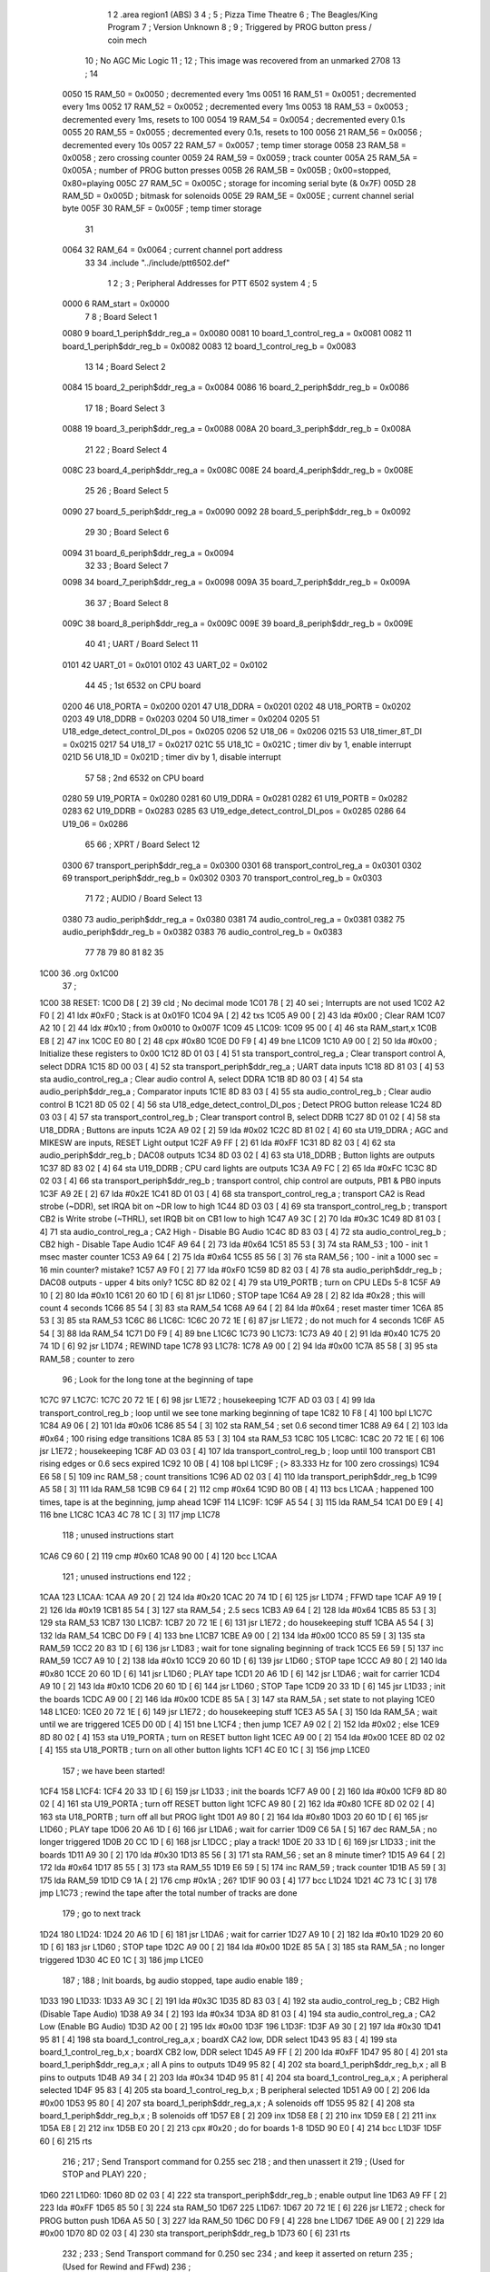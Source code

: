                               1 
                              2         .area   region1 (ABS)
                              3 
                              4 ;
                              5 ;       Pizza Time Theatre
                              6 ;       The Beagles/King Program
                              7 ;       Version Unknown
                              8 ;
                              9 ;       Triggered by PROG button press / coin mech
                             10 ;       No AGC Mic Logic
                             11 ;
                             12 ;       This image was recovered from an unmarked 2708
                             13 ;
                             14 
                     0050    15 RAM_50  = 0x0050    ; decremented every 1ms
                     0051    16 RAM_51  = 0x0051    ; decremented every 1ms
                     0052    17 RAM_52  = 0x0052    ; decremented every 1ms
                     0053    18 RAM_53  = 0x0053    ; decremented every 1ms, resets to 100
                     0054    19 RAM_54  = 0x0054    ; decremented every 0.1s
                     0055    20 RAM_55  = 0x0055    ; decremented every 0.1s, resets to 100
                     0056    21 RAM_56  = 0x0056    ; decremented every 10s
                     0057    22 RAM_57  = 0x0057    ; temp timer storage
                     0058    23 RAM_58  = 0x0058    ; zero crossing counter
                     0059    24 RAM_59  = 0x0059    ; track counter
                     005A    25 RAM_5A  = 0x005A    ; number of PROG button presses
                     005B    26 RAM_5B  = 0x005B    ; 0x00=stopped, 0x80=playing
                     005C    27 RAM_5C  = 0x005C    ; storage for incoming serial byte (& 0x7F)
                     005D    28 RAM_5D  = 0x005D    ; bitmask for solenoids
                     005E    29 RAM_5E  = 0x005E    ; current channel serial byte
                     005F    30 RAM_5F  = 0x005F    ; temp timer storage
                             31 
                     0064    32 RAM_64  = 0x0064    ; current channel port address
                             33 
                             34         .include "../include/ptt6502.def"
                              1 
                              2 ;
                              3 ; Peripheral Addresses for PTT 6502 system
                              4 ;
                              5 
                     0000     6 RAM_start                       = 0x0000
                              7 
                              8 ; Board Select 1
                     0080     9 board_1_periph$ddr_reg_a        = 0x0080
                     0081    10 board_1_control_reg_a           = 0x0081
                     0082    11 board_1_periph$ddr_reg_b        = 0x0082
                     0083    12 board_1_control_reg_b           = 0x0083
                             13 
                             14 ; Board Select 2
                     0084    15 board_2_periph$ddr_reg_a        = 0x0084
                     0086    16 board_2_periph$ddr_reg_b        = 0x0086
                             17 
                             18 ; Board Select 3
                     0088    19 board_3_periph$ddr_reg_a        = 0x0088
                     008A    20 board_3_periph$ddr_reg_b        = 0x008A
                             21 
                             22 ; Board Select 4
                     008C    23 board_4_periph$ddr_reg_a        = 0x008C
                     008E    24 board_4_periph$ddr_reg_b        = 0x008E
                             25 
                             26 ; Board Select 5
                     0090    27 board_5_periph$ddr_reg_a        = 0x0090
                     0092    28 board_5_periph$ddr_reg_b        = 0x0092
                             29 
                             30 ; Board Select 6
                     0094    31 board_6_periph$ddr_reg_a        = 0x0094
                             32 
                             33 ; Board Select 7
                     0098    34 board_7_periph$ddr_reg_a        = 0x0098
                     009A    35 board_7_periph$ddr_reg_b        = 0x009A
                             36 
                             37 ; Board Select 8
                     009C    38 board_8_periph$ddr_reg_a        = 0x009C
                     009E    39 board_8_periph$ddr_reg_b        = 0x009E
                             40 
                             41 ; UART / Board Select 11
                     0101    42 UART_01                         = 0x0101
                     0102    43 UART_02                         = 0x0102
                             44 
                             45 ; 1st 6532 on CPU board
                     0200    46 U18_PORTA                       = 0x0200
                     0201    47 U18_DDRA                        = 0x0201
                     0202    48 U18_PORTB                       = 0x0202
                     0203    49 U18_DDRB                        = 0x0203
                     0204    50 U18_timer                       = 0x0204
                     0205    51 U18_edge_detect_control_DI_pos  = 0x0205
                     0206    52 U18_06                          = 0x0206    
                     0215    53 U18_timer_8T_DI                 = 0x0215
                     0217    54 U18_17                          = 0x0217
                     021C    55 U18_1C                          = 0x021C    ; timer div by 1, enable interrupt
                     021D    56 U18_1D                          = 0x021D    ; timer div by 1, disable interrupt
                             57 
                             58 ; 2nd 6532 on CPU board
                     0280    59 U19_PORTA                       = 0x0280
                     0281    60 U19_DDRA                        = 0x0281
                     0282    61 U19_PORTB                       = 0x0282
                     0283    62 U19_DDRB                        = 0x0283
                     0285    63 U19_edge_detect_control_DI_pos  = 0x0285
                     0286    64 U19_06                          = 0x0286
                             65 
                             66 ; XPRT / Board Select 12
                     0300    67 transport_periph$ddr_reg_a      = 0x0300
                     0301    68 transport_control_reg_a         = 0x0301
                     0302    69 transport_periph$ddr_reg_b      = 0x0302
                     0303    70 transport_control_reg_b         = 0x0303
                             71 
                             72 ; AUDIO / Board Select 13
                     0380    73 audio_periph$ddr_reg_a          = 0x0380
                     0381    74 audio_control_reg_a             = 0x0381
                     0382    75 audio_periph$ddr_reg_b          = 0x0382
                     0383    76 audio_control_reg_b             = 0x0383
                             77 
                             78 
                             79 
                             80 
                             81 
                             82 
                             35 
   1C00                      36         .org     0x1C00
                             37 ;
   1C00                      38 RESET:
   1C00 D8            [ 2]   39         cld                                             ; No decimal mode
   1C01 78            [ 2]   40         sei                                             ; Interrupts are not used
   1C02 A2 F0         [ 2]   41         ldx     #0xF0                                   ; Stack is at 0x01F0
   1C04 9A            [ 2]   42         txs
   1C05 A9 00         [ 2]   43         lda     #0x00                                   ; Clear RAM
   1C07 A2 10         [ 2]   44         ldx     #0x10                                   ; from 0x0010 to 0x007F
   1C09                      45 L1C09:
   1C09 95 00         [ 4]   46         sta     RAM_start,x
   1C0B E8            [ 2]   47         inx
   1C0C E0 80         [ 2]   48         cpx     #0x80
   1C0E D0 F9         [ 4]   49         bne     L1C09
   1C10 A9 00         [ 2]   50         lda     #0x00                                   ; Initialize these registers to 0x00
   1C12 8D 01 03      [ 4]   51         sta     transport_control_reg_a                 ; Clear transport control A, select DDRA
   1C15 8D 00 03      [ 4]   52         sta     transport_periph$ddr_reg_a              ; UART data inputs
   1C18 8D 81 03      [ 4]   53         sta     audio_control_reg_a                     ; Clear audio control A, select DDRA
   1C1B 8D 80 03      [ 4]   54         sta     audio_periph$ddr_reg_a                  ; Comparator inputs
   1C1E 8D 83 03      [ 4]   55         sta     audio_control_reg_b                     ; Clear audio control B
   1C21 8D 05 02      [ 4]   56         sta     U18_edge_detect_control_DI_pos          ; Detect PROG button release
   1C24 8D 03 03      [ 4]   57         sta     transport_control_reg_b                 ; Clear transport control B, select DDRB
   1C27 8D 01 02      [ 4]   58         sta     U18_DDRA                                ; Buttons are inputs
   1C2A A9 02         [ 2]   59         lda     #0x02
   1C2C 8D 81 02      [ 4]   60         sta     U19_DDRA                                ; AGC and MIKESW are inputs, RESET Light output
   1C2F A9 FF         [ 2]   61         lda     #0xFF
   1C31 8D 82 03      [ 4]   62         sta     audio_periph$ddr_reg_b                  ; DAC08 outputs
   1C34 8D 03 02      [ 4]   63         sta     U18_DDRB                                ; Button lights are outputs
   1C37 8D 83 02      [ 4]   64         sta     U19_DDRB                                ; CPU card lights are outputs
   1C3A A9 FC         [ 2]   65         lda     #0xFC
   1C3C 8D 02 03      [ 4]   66         sta     transport_periph$ddr_reg_b              ; transport control, chip control are outputs, PB1 & PB0 inputs
   1C3F A9 2E         [ 2]   67         lda     #0x2E
   1C41 8D 01 03      [ 4]   68         sta     transport_control_reg_a                 ; transport CA2 is Read strobe (~DDR), set IRQA bit on ~DR low to high 
   1C44 8D 03 03      [ 4]   69         sta     transport_control_reg_b                 ; transport CB2 is Write strobe (~THRL), set IRQB bit on CB1 low to high
   1C47 A9 3C         [ 2]   70         lda     #0x3C
   1C49 8D 81 03      [ 4]   71         sta     audio_control_reg_a                     ; CA2 High - Disable BG Audio
   1C4C 8D 83 03      [ 4]   72         sta     audio_control_reg_b                     ; CB2 high - Disable Tape Audio
   1C4F A9 64         [ 2]   73         lda     #0x64
   1C51 85 53         [ 3]   74         sta     RAM_53                                  ; 100 - init 1 msec master counter
   1C53 A9 64         [ 2]   75         lda     #0x64
   1C55 85 56         [ 3]   76         sta     RAM_56                                  ; 100 - init a 1000 sec = 16 min counter? mistake?
   1C57 A9 F0         [ 2]   77         lda     #0xF0
   1C59 8D 82 03      [ 4]   78         sta     audio_periph$ddr_reg_b                  ; DAC08 outputs - upper 4 bits only?
   1C5C 8D 82 02      [ 4]   79         sta     U19_PORTB                               ; turn on CPU LEDs 5-8
   1C5F A9 10         [ 2]   80         lda     #0x10
   1C61 20 60 1D      [ 6]   81         jsr     L1D60                                   ; STOP tape
   1C64 A9 28         [ 2]   82         lda     #0x28                                   ; this will count 4 seconds
   1C66 85 54         [ 3]   83         sta     RAM_54
   1C68 A9 64         [ 2]   84         lda     #0x64                                   ; reset master timer
   1C6A 85 53         [ 3]   85         sta     RAM_53
   1C6C                      86 L1C6C:
   1C6C 20 72 1E      [ 6]   87         jsr     L1E72                                   ; do not much for 4 seconds
   1C6F A5 54         [ 3]   88         lda     RAM_54
   1C71 D0 F9         [ 4]   89         bne     L1C6C
   1C73                      90 L1C73:
   1C73 A9 40         [ 2]   91         lda     #0x40
   1C75 20 74 1D      [ 6]   92         jsr     L1D74                                   ; REWIND tape
   1C78                      93 L1C78:
   1C78 A9 00         [ 2]   94         lda     #0x00
   1C7A 85 58         [ 3]   95         sta     RAM_58                                  ; counter to zero
                             96 ; Look for the long tone at the beginning of tape
   1C7C                      97 L1C7C:
   1C7C 20 72 1E      [ 6]   98         jsr     L1E72                                   ; housekeeping
   1C7F AD 03 03      [ 4]   99         lda     transport_control_reg_b                 ; loop until we see tone marking beginning of tape
   1C82 10 F8         [ 4]  100         bpl     L1C7C
   1C84 A9 06         [ 2]  101         lda     #0x06
   1C86 85 54         [ 3]  102         sta     RAM_54                                  ; set 0.6 second timer
   1C88 A9 64         [ 2]  103         lda     #0x64                                   ; 100 rising edge transitions
   1C8A 85 53         [ 3]  104         sta     RAM_53
   1C8C                     105 L1C8C:
   1C8C 20 72 1E      [ 6]  106         jsr     L1E72                                   ; housekeeping
   1C8F AD 03 03      [ 4]  107         lda     transport_control_reg_b                 ; loop until 100 transport CB1 rising edges or 0.6 secs expired
   1C92 10 0B         [ 4]  108         bpl     L1C9F                                   ; (> 83.333 Hz for 100 zero crossings)
   1C94 E6 58         [ 5]  109         inc     RAM_58                                  ; count transitions
   1C96 AD 02 03      [ 4]  110         lda     transport_periph$ddr_reg_b
   1C99 A5 58         [ 3]  111         lda     RAM_58
   1C9B C9 64         [ 2]  112         cmp     #0x64
   1C9D B0 0B         [ 4]  113         bcs     L1CAA                                   ; happened 100 times, tape is at the beginning, jump ahead
   1C9F                     114 L1C9F:
   1C9F A5 54         [ 3]  115         lda     RAM_54
   1CA1 D0 E9         [ 4]  116         bne     L1C8C
   1CA3 4C 78 1C      [ 3]  117         jmp     L1C78
                            118 ; unused instructions start
   1CA6 C9 60         [ 2]  119         cmp     #0x60
   1CA8 90 00         [ 4]  120         bcc     L1CAA
                            121 ; unused instructions end
                            122 ;
   1CAA                     123 L1CAA:
   1CAA A9 20         [ 2]  124         lda     #0x20
   1CAC 20 74 1D      [ 6]  125         jsr     L1D74                                   ; FFWD tape
   1CAF A9 19         [ 2]  126         lda     #0x19
   1CB1 85 54         [ 3]  127         sta     RAM_54                                  ; 2.5 secs
   1CB3 A9 64         [ 2]  128         lda     #0x64
   1CB5 85 53         [ 3]  129         sta     RAM_53
   1CB7                     130 L1CB7:
   1CB7 20 72 1E      [ 6]  131         jsr     L1E72                                   ; do housekeeping stuff
   1CBA A5 54         [ 3]  132         lda     RAM_54
   1CBC D0 F9         [ 4]  133         bne     L1CB7
   1CBE A9 00         [ 2]  134         lda     #0x00
   1CC0 85 59         [ 3]  135         sta     RAM_59
   1CC2 20 83 1D      [ 6]  136         jsr     L1D83                                   ; wait for tone signaling beginning of track
   1CC5 E6 59         [ 5]  137         inc     RAM_59
   1CC7 A9 10         [ 2]  138         lda     #0x10
   1CC9 20 60 1D      [ 6]  139         jsr     L1D60                                   ; STOP tape
   1CCC A9 80         [ 2]  140         lda     #0x80
   1CCE 20 60 1D      [ 6]  141         jsr     L1D60                                   ; PLAY tape
   1CD1 20 A6 1D      [ 6]  142         jsr     L1DA6                                   ; wait for carrier
   1CD4 A9 10         [ 2]  143         lda     #0x10
   1CD6 20 60 1D      [ 6]  144         jsr     L1D60                                   ; STOP Tape
   1CD9 20 33 1D      [ 6]  145         jsr     L1D33                                   ; init the boards
   1CDC A9 00         [ 2]  146         lda     #0x00
   1CDE 85 5A         [ 3]  147         sta     RAM_5A                                  ; set state to not playing
   1CE0                     148 L1CE0:
   1CE0 20 72 1E      [ 6]  149         jsr     L1E72                                   ; do housekeeping stuff
   1CE3 A5 5A         [ 3]  150         lda     RAM_5A                                  ; wait until we are triggered
   1CE5 D0 0D         [ 4]  151         bne     L1CF4                                   ; then jump
   1CE7 A9 02         [ 2]  152         lda     #0x02                                   ; else
   1CE9 8D 80 02      [ 4]  153         sta     U19_PORTA                               ; turn on RESET button light
   1CEC A9 00         [ 2]  154         lda     #0x00
   1CEE 8D 02 02      [ 4]  155         sta     U18_PORTB                               ; turn on all other button lights
   1CF1 4C E0 1C      [ 3]  156         jmp     L1CE0
                            157 ;   we have been started!
   1CF4                     158 L1CF4:
   1CF4 20 33 1D      [ 6]  159         jsr     L1D33                                   ; init the boards
   1CF7 A9 00         [ 2]  160         lda     #0x00
   1CF9 8D 80 02      [ 4]  161         sta     U19_PORTA                               ; turn off RESET button light
   1CFC A9 80         [ 2]  162         lda     #0x80
   1CFE 8D 02 02      [ 4]  163         sta     U18_PORTB                               ; turn off all but PROG light
   1D01 A9 80         [ 2]  164         lda     #0x80
   1D03 20 60 1D      [ 6]  165         jsr     L1D60                                   ; PLAY tape
   1D06 20 A6 1D      [ 6]  166         jsr     L1DA6                                   ; wait for carrier
   1D09 C6 5A         [ 5]  167         dec     RAM_5A                                  ; no longer triggered
   1D0B 20 CC 1D      [ 6]  168         jsr     L1DCC                                   ; play a track!
   1D0E 20 33 1D      [ 6]  169         jsr     L1D33                                   ; init the boards
   1D11 A9 30         [ 2]  170         lda     #0x30
   1D13 85 56         [ 3]  171         sta     RAM_56                                  ; set an 8 minute timer?
   1D15 A9 64         [ 2]  172         lda     #0x64
   1D17 85 55         [ 3]  173         sta     RAM_55
   1D19 E6 59         [ 5]  174         inc     RAM_59                                  ; track counter
   1D1B A5 59         [ 3]  175         lda     RAM_59
   1D1D C9 1A         [ 2]  176         cmp     #0x1A                                   ; 26?
   1D1F 90 03         [ 4]  177         bcc     L1D24
   1D21 4C 73 1C      [ 3]  178         jmp     L1C73                                   ; rewind the tape after the total number of tracks are done
                            179 ; go to next track
   1D24                     180 L1D24:
   1D24 20 A6 1D      [ 6]  181         jsr     L1DA6                                   ; wait for carrier
   1D27 A9 10         [ 2]  182         lda     #0x10
   1D29 20 60 1D      [ 6]  183         jsr     L1D60                                   ; STOP tape
   1D2C A9 00         [ 2]  184         lda     #0x00
   1D2E 85 5A         [ 3]  185         sta     RAM_5A                                  ; no longer triggered
   1D30 4C E0 1C      [ 3]  186         jmp     L1CE0
                            187 ;
                            188 ;       Init boards, bg audio stopped, tape audio enable
                            189 ;
   1D33                     190 L1D33:
   1D33 A9 3C         [ 2]  191         lda     #0x3C
   1D35 8D 83 03      [ 4]  192         sta     audio_control_reg_b                     ; CB2 High (Disable Tape Audio)
   1D38 A9 34         [ 2]  193         lda     #0x34
   1D3A 8D 81 03      [ 4]  194         sta     audio_control_reg_a                     ; CA2 Low (Enable BG Audio)
   1D3D A2 00         [ 2]  195         ldx     #0x00
   1D3F                     196 L1D3F:
   1D3F A9 30         [ 2]  197         lda     #0x30
   1D41 95 81         [ 4]  198         sta     board_1_control_reg_a,x                 ; boardX CA2 low, DDR select
   1D43 95 83         [ 4]  199         sta     board_1_control_reg_b,x                 ; boardX CB2 low, DDR select
   1D45 A9 FF         [ 2]  200         lda     #0xFF
   1D47 95 80         [ 4]  201         sta     board_1_periph$ddr_reg_a,x              ; all A pins to outputs
   1D49 95 82         [ 4]  202         sta     board_1_periph$ddr_reg_b,x              ; all B pins to outputs
   1D4B A9 34         [ 2]  203         lda     #0x34
   1D4D 95 81         [ 4]  204         sta     board_1_control_reg_a,x                 ; A peripheral selected
   1D4F 95 83         [ 4]  205         sta     board_1_control_reg_b,x                 ; B peripheral selected
   1D51 A9 00         [ 2]  206         lda     #0x00
   1D53 95 80         [ 4]  207         sta     board_1_periph$ddr_reg_a,x              ; A solenoids off
   1D55 95 82         [ 4]  208         sta     board_1_periph$ddr_reg_b,x              ; B solenoids off
   1D57 E8            [ 2]  209         inx
   1D58 E8            [ 2]  210         inx
   1D59 E8            [ 2]  211         inx
   1D5A E8            [ 2]  212         inx
   1D5B E0 20         [ 2]  213         cpx     #0x20                                   ; do for boards 1-8
   1D5D 90 E0         [ 4]  214         bcc     L1D3F
   1D5F 60            [ 6]  215         rts
                            216 ;
                            217 ;       Send Transport command for 0.255 sec
                            218 ;       and then unassert it
                            219 ;       (Used for STOP and PLAY)
                            220 ;
   1D60                     221 L1D60:
   1D60 8D 02 03      [ 4]  222         sta     transport_periph$ddr_reg_b              ; enable output line
   1D63 A9 FF         [ 2]  223         lda     #0xFF
   1D65 85 50         [ 3]  224         sta     RAM_50
   1D67                     225 L1D67:
   1D67 20 72 1E      [ 6]  226         jsr     L1E72                                   ; check for PROG button push
   1D6A A5 50         [ 3]  227         lda     RAM_50
   1D6C D0 F9         [ 4]  228         bne     L1D67
   1D6E A9 00         [ 2]  229         lda     #0x00
   1D70 8D 02 03      [ 4]  230         sta     transport_periph$ddr_reg_b
   1D73 60            [ 6]  231         rts
                            232 ;
                            233 ;       Send Transport command for 0.250 sec
                            234 ;       and keep it asserted on return
                            235 ;       (Used for Rewind and FFwd)
                            236 ;
   1D74                     237 L1D74:
   1D74 8D 02 03      [ 4]  238         sta     transport_periph$ddr_reg_b
   1D77 A9 FA         [ 2]  239         lda     #0xFA
   1D79 85 50         [ 3]  240         sta     RAM_50
   1D7B                     241 L1D7B:
   1D7B 20 72 1E      [ 6]  242         jsr     L1E72
   1D7E A5 50         [ 3]  243         lda     RAM_50
   1D80 D0 F9         [ 4]  244         bne     L1D7B
   1D82 60            [ 6]  245         rts
                            246 ;
                            247 ;       Wait for tone during Fast Forward, signaling beginning of track
                            248 ;       (50Hz or above, for 33 zero crossing) 
                            249 ;
   1D83                     250 L1D83:
   1D83 A9 00         [ 2]  251         lda     #0x00
   1D85 85 58         [ 3]  252         sta     RAM_58
   1D87                     253 L1D87:
   1D87 AD 02 03      [ 4]  254         lda     transport_periph$ddr_reg_b
   1D8A A9 0A         [ 2]  255         lda     #0x0A
   1D8C 85 50         [ 3]  256         sta     RAM_50                                  ; 10 msec
   1D8E E6 58         [ 5]  257         inc     RAM_58
   1D90 A5 58         [ 3]  258         lda     RAM_58
   1D92 C9 21         [ 2]  259         cmp     #0x21                                   ; wait for 33 rising edges, each within 10ms window
   1D94 B0 0F         [ 4]  260         bcs     L1DA5                                   ; timeout - exit
   1D96                     261 L1D96:
   1D96 20 72 1E      [ 6]  262         jsr     L1E72                                   ; housekeeping
   1D99 A5 50         [ 3]  263         lda     RAM_50
   1D9B F0 E6         [ 4]  264         beq     L1D83                                   ; 10 msec done yet? then loop
   1D9D AD 03 03      [ 4]  265         lda     transport_control_reg_b                 ; transport CB1 rising edge?
   1DA0 10 F4         [ 4]  266         bpl     L1D96                                   ; if not, extend the looping
   1DA2 4C 87 1D      [ 3]  267         jmp     L1D87                                   ; else loop but keep timeout going
   1DA5                     268 L1DA5:
   1DA5 60            [ 6]  269         rts
                            270 ;
                            271 ;       Wait for carrier / start of data
                            272 ;
                            273 
                            274 ; Wait for 250ms
   1DA6                     275 L1DA6:
   1DA6 A9 FA         [ 2]  276         lda     #0xFA
   1DA8 85 50         [ 3]  277         sta     RAM_50                                  ; 250 msec
   1DAA                     278 L1DAA:
   1DAA 20 72 1E      [ 6]  279         jsr     L1E72                                   ; housekeeping
   1DAD A5 50         [ 3]  280         lda     RAM_50
   1DAF D0 F9         [ 4]  281         bne     L1DAA
                            282 
                            283 ; Wait for 160ms of consecutive zero crossings
   1DB1                     284 L1DB1:
   1DB1 20 72 1E      [ 6]  285         jsr     L1E72                                   ; housekeeping
   1DB4 AD 02 03      [ 4]  286         lda     transport_periph$ddr_reg_b
   1DB7 6A            [ 2]  287         ror     a
   1DB8 90 F7         [ 4]  288         bcc     L1DB1
   1DBA A9 A0         [ 2]  289         lda     #0xA0                                   ; 160 msec
   1DBC 85 50         [ 3]  290         sta     RAM_50
   1DBE                     291 L1DBE:
   1DBE 20 72 1E      [ 6]  292         jsr     L1E72                                   ; housekeeping
   1DC1 AD 02 03      [ 4]  293         lda     transport_periph$ddr_reg_b
   1DC4 6A            [ 2]  294         ror     a
   1DC5 90 EA         [ 4]  295         bcc     L1DB1
   1DC7 A5 50         [ 3]  296         lda     RAM_50
   1DC9 D0 F3         [ 4]  297         bne     L1DBE
   1DCB 60            [ 6]  298         rts
                            299 ;
                            300 ;       Play a track
                            301 ;
   1DCC                     302 L1DCC:
   1DCC AD 00 03      [ 4]  303         lda     transport_periph$ddr_reg_a
   1DCF A9 40         [ 2]  304         lda     #0x40
   1DD1 85 82         [ 3]  305         sta     board_1_periph$ddr_reg_b                ; only Board 1 PB6 on
   1DD3 85 86         [ 3]  306         sta     board_2_periph$ddr_reg_b                ; only Board 2 PB6 on
   1DD5 85 8A         [ 3]  307         sta     board_3_periph$ddr_reg_b                ; only Board 3 PB6 on
   1DD7 85 8E         [ 3]  308         sta     board_4_periph$ddr_reg_b                ; only Board 4 PB6 on
   1DD9 A9 3C         [ 2]  309         lda     #0x3C
   1DDB 8D 81 03      [ 4]  310         sta     audio_control_reg_a                     ; CA2 High (Disable Other Audio)
   1DDE A9 34         [ 2]  311         lda     #0x34
   1DE0 8D 83 03      [ 4]  312         sta     audio_control_reg_b                     ; CB2 Low (Enable Tape Audio)
   1DE3                     313 L1DE3:
   1DE3 AD 02 03      [ 4]  314         lda     transport_periph$ddr_reg_b
   1DE6 4A            [ 2]  315         lsr     a
   1DE7 90 0E         [ 4]  316         bcc     L1DF7                                   ; b0=0, no carrier, exit
   1DE9 20 72 1E      [ 6]  317         jsr     L1E72                                   ; housekeeping
   1DEC AD 01 03      [ 4]  318         lda     transport_control_reg_a                 ; Did we get a byte?
   1DEF 10 F2         [ 4]  319         bpl     L1DE3                                   ; No, loop
   1DF1 20 09 1E      [ 6]  320         jsr     L1E09                                   ; Yes, Process Incoming Byte
   1DF4 4C E3 1D      [ 3]  321         jmp     L1DE3
                            322 
                            323 ;       Lost carrier - wait 100 msec for more data before giving up
   1DF7                     324 L1DF7:
   1DF7 A9 64         [ 2]  325         lda     #0x64                                   ; 100 msec
   1DF9 85 50         [ 3]  326         sta     RAM_50
   1DFB                     327 L1DFB:
   1DFB 20 72 1E      [ 6]  328         jsr     L1E72
   1DFE AD 02 03      [ 4]  329         lda     transport_periph$ddr_reg_b
   1E01 4A            [ 2]  330         lsr     a
   1E02 B0 C8         [ 4]  331         bcs     L1DCC                                   ; carrier
   1E04 A5 50         [ 3]  332         lda     RAM_50
   1E06 D0 F3         [ 4]  333         bne     L1DFB
   1E08 60            [ 6]  334         rts
                            335 ;
                            336 ; Protocol handler
                            337 ;
   1E09                     338 L1E09:
   1E09 AD 00 03      [ 4]  339         lda     transport_periph$ddr_reg_a
   1E0C 29 7F         [ 2]  340         and     #0x7F                                   ; insure data is ASCII
   1E0E 85 5C         [ 3]  341         sta     RAM_5C                                  ; store it here
   1E10 29 7E         [ 2]  342         and     #0x7E                                   ; ignore bottom bit
   1E12 C9 22         [ 2]  343         cmp     #0x22                                   ; is it 0x22 or 0x23?
   1E14 F0 3A         [ 4]  344         beq     L1E50                                   ; if so, process as channel
   1E16 C9 32         [ 2]  345         cmp     #0x32                                   ; is it < 0x32 ?
   1E18 90 4F         [ 4]  346         bcc     L1E69                                   ; ignore it
   1E1A C9 3A         [ 2]  347         cmp     #0x3A                                   ; is it < 0x3A
   1E1C 90 32         [ 4]  348         bcc     L1E50                                   ; process as channel (0x32 to 0x39)
   1E1E A5 5C         [ 3]  349         lda     RAM_5C
   1E20 C9 41         [ 2]  350         cmp     #0x41                                   ; is it < 0x41?
   1E22 90 45         [ 4]  351         bcc     L1E69                                   ; ignore it
   1E24 C9 51         [ 2]  352         cmp     #0x51                                   ; is it >= 0x51?
   1E26 B0 41         [ 4]  353         bcs     L1E69                                   ; ignore it
   1E28 A6 64         [ 3]  354         ldx     RAM_64                                  ; X = current board address
   1E2A 38            [ 2]  355         sec                                             ; (it's 0x42 to 0x50)
   1E2B E9 41         [ 2]  356         sbc     #0x41                                   ; subtract 0x41
   1E2D C9 08         [ 2]  357         cmp     #0x08
   1E2F 90 02         [ 4]  358         bcc     L1E33                                   ; process as command
   1E31 E8            [ 2]  359         inx
   1E32 E8            [ 2]  360         inx
   1E33                     361 L1E33:
   1E33 29 07         [ 2]  362         and     #0x07                                   ; lookup bitmask in A
   1E35 A8            [ 2]  363         tay
   1E36 B9 6A 1E      [ 5]  364         lda     X1E6A,y
   1E39 85 5D         [ 3]  365         sta     RAM_5D                                  ; store mask in RAM_5D
   1E3B A5 5E         [ 3]  366         lda     RAM_5E
   1E3D 4A            [ 2]  367         lsr     a                                       ; get on/off in carry
   1E3E B0 09         [ 4]  368         bcs     L1E49                                   ; if on, jump
   1E40 A5 5D         [ 3]  369         lda     RAM_5D
   1E42 49 FF         [ 2]  370         eor     #0xFF
   1E44 35 00         [ 4]  371         and     RAM_start,x
   1E46 95 00         [ 4]  372         sta     RAM_start,x                             ; turn off solenoid
   1E48 60            [ 6]  373         rts
                            374 ;
   1E49                     375 L1E49:
   1E49 A5 5D         [ 3]  376         lda     RAM_5D
   1E4B 15 00         [ 4]  377         ora     RAM_start,x
   1E4D 95 00         [ 4]  378         sta     RAM_start,x                             ; turn on solenoid
   1E4F 60            [ 6]  379         rts
                            380 ;
   1E50                     381 L1E50:
   1E50 A5 5C         [ 3]  382         lda     RAM_5C                                  ; put channel byte in RAM_5E
   1E52 85 5E         [ 3]  383         sta     RAM_5E
   1E54 29 7E         [ 2]  384         and     #0x7E
   1E56 C9 22         [ 2]  385         cmp     #0x22
   1E58 D0 05         [ 4]  386         bne     L1E5F
   1E5A A9 98         [ 2]  387         lda     #0x98                                   ; process 0x22 or 0x23
   1E5C 85 64         [ 3]  388         sta     RAM_64                                  ; set this to 0x98 - board 7
   1E5E 60            [ 6]  389         rts
                            390 ;
   1E5F                     391 L1E5F:
   1E5F 38            [ 2]  392         sec                                             ; process channel
   1E60 E9 32         [ 2]  393         sbc     #0x32
   1E62 0A            [ 2]  394         asl     a                               
   1E63 18            [ 2]  395         clc
   1E64 69 80         [ 2]  396         adc     #0x80
   1E66 85 64         [ 3]  397         sta     RAM_64                                  ; (X-0x32) * 2 + 0x80
   1E68 60            [ 6]  398         rts
   1E69                     399 L1E69:
   1E69 60            [ 6]  400         rts
                            401 ;
                            402 ; bit mask table
                            403 ;
   1E6A                     404 X1E6A:
   1E6A 01 02 04 08         405         .db      0x01, 0x02, 0x04, 0x08
   1E6E 10 20 40 80         406         .db      0x10, 0x20, 0x40, 0x80
                            407 ;
                            408 ;       Housekeeping routine
                            409 ;       RAM_50 used on entry
                            410 ;
   1E72                     411 L1E72:
   1E72 AD 05 02      [ 4]  412         lda     U18_edge_detect_control_DI_pos          ; Did the PROG button get pushed or timer expire?
   1E75 85 5F         [ 3]  413         sta     RAM_5F                                  ; store this state in 5F
   1E77 F0 50         [ 4]  414         beq     L1EC9                                   ; No flags set, return
   1E79 A5 5B         [ 3]  415         lda     RAM_5B                                  ; Are we already running?
   1E7B 30 0E         [ 4]  416         bmi     L1E8B                                   ; yes, jump ahead
   1E7D A5 5F         [ 3]  417         lda     RAM_5F                                  ; else check flags
   1E7F 29 40         [ 2]  418         and     #0x40                                   ; PROG pushed?
   1E81 F0 16         [ 4]  419         beq     L1E99                                   ; if not, go to adjust timer
   1E83 A9 80         [ 2]  420         lda     #0x80
   1E85 85 5B         [ 3]  421         sta     RAM_5B                                  ; now we are running!
   1E87 A9 FA         [ 2]  422         lda     #0xFA
   1E89 85 51         [ 3]  423         sta     RAM_51
   1E8B                     424 L1E8B:
   1E8B A5 51         [ 3]  425         lda     RAM_51
   1E8D D0 06         [ 4]  426         bne     L1E95
   1E8F A9 00         [ 2]  427         lda     #0x00
   1E91 85 5B         [ 3]  428         sta     RAM_5B                                  ; we are stopped
   1E93 E6 5A         [ 5]  429         inc     RAM_5A
   1E95                     430 L1E95:
   1E95 A5 5F         [ 3]  431         lda     RAM_5F                                  ; check timer irq bit
   1E97 10 30         [ 4]  432         bpl     L1EC9                                   ; if timer not expired, return
                            433 ; Adjust Timer routine
   1E99                     434 L1E99:
   1E99 AD 04 02      [ 4]  435         lda     U18_timer                               ; read timer in U18
   1E9C 49 FF         [ 2]  436         eor     #0xFF                                   ; flip the bits
   1E9E 4A            [ 2]  437         lsr     a                                       ; keep the top 5 bits
   1E9F 4A            [ 2]  438         lsr     a
   1EA0 4A            [ 2]  439         lsr     a
   1EA1 85 57         [ 3]  440         sta     RAM_57                                  ; store them
   1EA3 90 02         [ 4]  441         bcc     L1EA7                                   ; bcc on timer bit D2
   1EA5 E6 57         [ 5]  442         inc     RAM_57                                  ; round up?
                            443                                                         ; now RAM_57 has the number of 8us 
                            444                                                         ;   intervals since timer expired
   1EA7                     445 L1EA7:
   1EA7 A9 7A         [ 2]  446         lda     #0x7A                                   ; reset timer to expire every 0x7A*8 ~= 976 usec?
   1EA9 38            [ 2]  447         sec                                             ; with programming delays, this is 1 msec
   1EAA E5 57         [ 3]  448         sbc     RAM_57
   1EAC 8D 15 02      [ 4]  449         sta     U18_timer_8T_DI                         ; set timer
   1EAF C6 50         [ 5]  450         dec     RAM_50                                  ; decrement these timers every timer reset (1ms)
   1EB1 C6 51         [ 5]  451         dec     RAM_51
   1EB3 C6 52         [ 5]  452         dec     RAM_52
   1EB5 C6 53         [ 5]  453         dec     RAM_53
   1EB7 D0 10         [ 4]  454         bne     L1EC9                                   ; if timer RAM_53 expires, then wrap to 100
   1EB9 A9 64         [ 2]  455         lda     #0x64                                   ; 100
   1EBB 85 53         [ 3]  456         sta     RAM_53
   1EBD C6 54         [ 5]  457         dec     RAM_54
   1EBF C6 55         [ 5]  458         dec     RAM_55                                  
   1EC1 D0 06         [ 4]  459         bne     L1EC9                                   ; if timer RAM_55 expires, then wrap to 100
   1EC3 A9 64         [ 2]  460         lda     #0x64                                   ; 100
   1EC5 85 55         [ 3]  461         sta     RAM_55
   1EC7 C6 56         [ 5]  462         dec     RAM_56
   1EC9                     463 L1EC9:
   1EC9 60            [ 6]  464         rts
                            465 ;
                            466 ;       AGC table, unused
                            467 ;
   1ECA 03 04 06 08         468         .db      0x03, 0x04, 0x06, 0x08
   1ECE 10 16 20 2D         469         .db      0x10, 0x16, 0x20, 0x2D
   1ED2 40 5A 80 BF         470         .db      0x40, 0x5A, 0x80, 0xBF
   1ED6 FF FF FF FF         471         .db      0xFF, 0xFF, 0xFF, 0xFF
                            472 ;
                            473 ; all zeros in this gap
                            474 ;
   1FFA                     475         .org    0x1FFA
                            476 ;
                            477 ; vectors
                            478 ;
   1FFA                     479 NMIVEC:
   1FFA 00 00               480         .dw      RAM_start
   1FFC                     481 RESETVEC:
   1FFC 00 1C               482         .dw      RESET
   1FFE                     483 IRQVEC:
   1FFE 00 00               484         .dw      RAM_start
